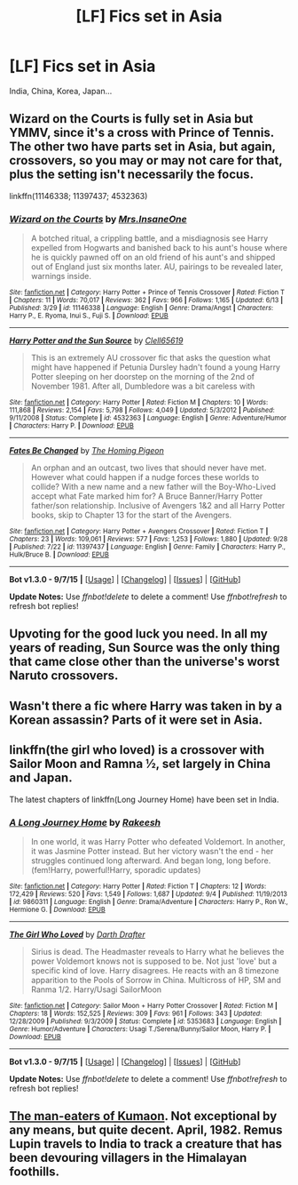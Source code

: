 #+TITLE: [LF] Fics set in Asia

* [LF] Fics set in Asia
:PROPERTIES:
:Score: 5
:DateUnix: 1443827074.0
:DateShort: 2015-Oct-03
:FlairText: Request
:END:
India, China, Korea, Japan...


** Wizard on the Courts is fully set in Asia but YMMV, since it's a cross with Prince of Tennis. The other two have parts set in Asia, but again, crossovers, so you may or may not care for that, plus the setting isn't necessarily the focus.

linkffn(11146338; 11397437; 4532363)
:PROPERTIES:
:Author: Co-miNb
:Score: 3
:DateUnix: 1443836384.0
:DateShort: 2015-Oct-03
:END:

*** [[http://www.fanfiction.net/s/11146338/1/][*/Wizard on the Courts/*]] by [[https://www.fanfiction.net/u/714473/Mrs-InsaneOne][/Mrs.InsaneOne/]]

#+begin_quote
  A botched ritual, a crippling battle, and a misdiagnosis see Harry expelled from Hogwarts and banished back to his aunt's house where he is quickly pawned off on an old friend of his aunt's and shipped out of England just six months later. AU, pairings to be revealed later, warnings inside.
#+end_quote

^{/Site/: [[http://www.fanfiction.net/][fanfiction.net]] *|* /Category/: Harry Potter + Prince of Tennis Crossover *|* /Rated/: Fiction T *|* /Chapters/: 11 *|* /Words/: 70,017 *|* /Reviews/: 362 *|* /Favs/: 966 *|* /Follows/: 1,165 *|* /Updated/: 6/13 *|* /Published/: 3/29 *|* /id/: 11146338 *|* /Language/: English *|* /Genre/: Drama/Angst *|* /Characters/: Harry P., E. Ryoma, Inui S., Fuji S. *|* /Download/: [[http://www.p0ody-files.com/ff_to_ebook/mobile/makeEpub.php?id=11146338][EPUB]]}

--------------

[[http://www.fanfiction.net/s/4532363/1/][*/Harry Potter and the Sun Source/*]] by [[https://www.fanfiction.net/u/1298529/Clell65619][/Clell65619/]]

#+begin_quote
  This is an extremely AU crossover fic that asks the question what might have happened if Petunia Dursley hadn't found a young Harry Potter sleeping on her doorstep on the morning of the 2nd of November 1981. After all, Dumbledore was a bit careless with
#+end_quote

^{/Site/: [[http://www.fanfiction.net/][fanfiction.net]] *|* /Category/: Harry Potter *|* /Rated/: Fiction M *|* /Chapters/: 10 *|* /Words/: 111,868 *|* /Reviews/: 2,154 *|* /Favs/: 5,798 *|* /Follows/: 4,049 *|* /Updated/: 5/3/2012 *|* /Published/: 9/11/2008 *|* /Status/: Complete *|* /id/: 4532363 *|* /Language/: English *|* /Genre/: Adventure/Humor *|* /Characters/: Harry P. *|* /Download/: [[http://www.p0ody-files.com/ff_to_ebook/mobile/makeEpub.php?id=4532363][EPUB]]}

--------------

[[http://www.fanfiction.net/s/11397437/1/][*/Fates Be Changed/*]] by [[https://www.fanfiction.net/u/4783217/The-Homing-Pigeon][/The Homing Pigeon/]]

#+begin_quote
  An orphan and an outcast, two lives that should never have met. However what could happen if a nudge forces these worlds to collide? With a new name and a new father will the Boy-Who-Lived accept what Fate marked him for? A Bruce Banner/Harry Potter father/son relationship. Inclusive of Avengers 1&2 and all Harry Potter books, skip to Chapter 13 for the start of the Avengers.
#+end_quote

^{/Site/: [[http://www.fanfiction.net/][fanfiction.net]] *|* /Category/: Harry Potter + Avengers Crossover *|* /Rated/: Fiction T *|* /Chapters/: 23 *|* /Words/: 109,061 *|* /Reviews/: 577 *|* /Favs/: 1,253 *|* /Follows/: 1,880 *|* /Updated/: 9/28 *|* /Published/: 7/22 *|* /id/: 11397437 *|* /Language/: English *|* /Genre/: Family *|* /Characters/: Harry P., Hulk/Bruce B. *|* /Download/: [[http://www.p0ody-files.com/ff_to_ebook/mobile/makeEpub.php?id=11397437][EPUB]]}

--------------

*Bot v1.3.0 - 9/7/15* *|* [[[https://github.com/tusing/reddit-ffn-bot/wiki/Usage][Usage]]] | [[[https://github.com/tusing/reddit-ffn-bot/wiki/Changelog][Changelog]]] | [[[https://github.com/tusing/reddit-ffn-bot/issues/][Issues]]] | [[[https://github.com/tusing/reddit-ffn-bot/][GitHub]]]

*Update Notes:* Use /ffnbot!delete/ to delete a comment! Use /ffnbot!refresh/ to refresh bot replies!
:PROPERTIES:
:Author: FanfictionBot
:Score: 1
:DateUnix: 1443836452.0
:DateShort: 2015-Oct-03
:END:


** Upvoting for the good luck you need. In all my years of reading, Sun Source was the only thing that came close other than the universe's worst Naruto crossovers.
:PROPERTIES:
:Author: Karasu-sama
:Score: 1
:DateUnix: 1443890995.0
:DateShort: 2015-Oct-03
:END:


** Wasn't there a fic where Harry was taken in by a Korean assassin? Parts of it were set in Asia.
:PROPERTIES:
:Author: -Oc-
:Score: 1
:DateUnix: 1443906235.0
:DateShort: 2015-Oct-04
:END:


** linkffn(the girl who loved) is a crossover with Sailor Moon and Ramna ½, set largely in China and Japan.

The latest chapters of linkffn(Long Journey Home) have been set in India.
:PROPERTIES:
:Author: joelwilliamson
:Score: 1
:DateUnix: 1443929360.0
:DateShort: 2015-Oct-04
:END:

*** [[http://www.fanfiction.net/s/9860311/1/][*/A Long Journey Home/*]] by [[https://www.fanfiction.net/u/236698/Rakeesh][/Rakeesh/]]

#+begin_quote
  In one world, it was Harry Potter who defeated Voldemort. In another, it was Jasmine Potter instead. But her victory wasn't the end - her struggles continued long afterward. And began long, long before. (fem!Harry, powerful!Harry, sporadic updates)
#+end_quote

^{/Site/: [[http://www.fanfiction.net/][fanfiction.net]] *|* /Category/: Harry Potter *|* /Rated/: Fiction T *|* /Chapters/: 12 *|* /Words/: 172,429 *|* /Reviews/: 520 *|* /Favs/: 1,549 *|* /Follows/: 1,687 *|* /Updated/: 9/4 *|* /Published/: 11/19/2013 *|* /id/: 9860311 *|* /Language/: English *|* /Genre/: Drama/Adventure *|* /Characters/: Harry P., Ron W., Hermione G. *|* /Download/: [[http://www.p0ody-files.com/ff_to_ebook/mobile/makeEpub.php?id=9860311][EPUB]]}

--------------

[[http://www.fanfiction.net/s/5353683/1/][*/The Girl Who Loved/*]] by [[https://www.fanfiction.net/u/1933697/Darth-Drafter][/Darth Drafter/]]

#+begin_quote
  Sirius is dead. The Headmaster reveals to Harry what he believes the power Voldemort knows not is supposed to be. Not just 'love' but a specific kind of love. Harry disagrees. He reacts with an 8 timezone apparition to the Pools of Sorrow in China. Multicross of HP, SM and Ranma 1/2. Harry/Usagi SailorMoon
#+end_quote

^{/Site/: [[http://www.fanfiction.net/][fanfiction.net]] *|* /Category/: Sailor Moon + Harry Potter Crossover *|* /Rated/: Fiction M *|* /Chapters/: 18 *|* /Words/: 152,525 *|* /Reviews/: 309 *|* /Favs/: 961 *|* /Follows/: 343 *|* /Updated/: 12/28/2009 *|* /Published/: 9/3/2009 *|* /Status/: Complete *|* /id/: 5353683 *|* /Language/: English *|* /Genre/: Humor/Adventure *|* /Characters/: Usagi T./Serena/Bunny/Sailor Moon, Harry P. *|* /Download/: [[http://www.p0ody-files.com/ff_to_ebook/mobile/makeEpub.php?id=5353683][EPUB]]}

--------------

*Bot v1.3.0 - 9/7/15* *|* [[[https://github.com/tusing/reddit-ffn-bot/wiki/Usage][Usage]]] | [[[https://github.com/tusing/reddit-ffn-bot/wiki/Changelog][Changelog]]] | [[[https://github.com/tusing/reddit-ffn-bot/issues/][Issues]]] | [[[https://github.com/tusing/reddit-ffn-bot/][GitHub]]]

*Update Notes:* Use /ffnbot!delete/ to delete a comment! Use /ffnbot!refresh/ to refresh bot replies!
:PROPERTIES:
:Author: FanfictionBot
:Score: 1
:DateUnix: 1443929433.0
:DateShort: 2015-Oct-04
:END:


** [[http://archiveofourown.org/works/17319/chapters/22237][The man-eaters of Kumaon]]. Not exceptional by any means, but quite decent. April, 1982. Remus Lupin travels to India to track a creature that has been devouring villagers in the Himalayan foothills.
:PROPERTIES:
:Author: Powerupz77
:Score: 1
:DateUnix: 1447064892.0
:DateShort: 2015-Nov-09
:END:
